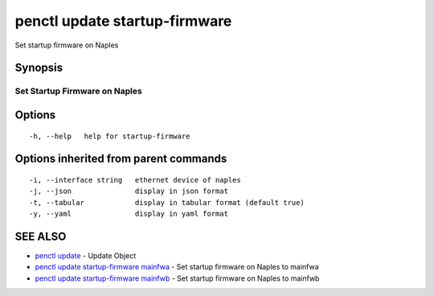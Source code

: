.. _penctl_update_startup-firmware:

penctl update startup-firmware
------------------------------

Set startup firmware on Naples

Synopsis
~~~~~~~~



--------------------------------
 Set Startup Firmware on Naples
--------------------------------


Options
~~~~~~~

::

  -h, --help   help for startup-firmware

Options inherited from parent commands
~~~~~~~~~~~~~~~~~~~~~~~~~~~~~~~~~~~~~~

::

  -i, --interface string   ethernet device of naples
  -j, --json               display in json format
  -t, --tabular            display in tabular format (default true)
  -y, --yaml               display in yaml format

SEE ALSO
~~~~~~~~

* `penctl update <penctl_update.rst>`_ 	 - Update Object
* `penctl update startup-firmware mainfwa <penctl_update_startup-firmware_mainfwa.rst>`_ 	 - Set startup firmware on Naples to mainfwa
* `penctl update startup-firmware mainfwb <penctl_update_startup-firmware_mainfwb.rst>`_ 	 - Set startup firmware on Naples to mainfwb

